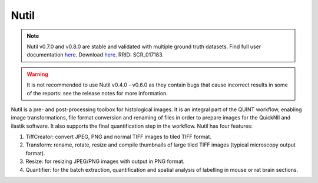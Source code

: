 **Nutil**
------------


.. note::
   Nutil v0.7.0 and v0.8.0 are stable and validated with multiple ground truth datasets.
   Find full user documentation `here <https://nutil.readthedocs.io/en/latest/>`_.
   Download `here <https://www.nitrc.org/projects/nutil>`_.
   RRID: SCR_017183.
   
.. Warning::

   It is not recommended to use Nutil v0.4.0 - v0.6.0 as they contain bugs that cause incorrect results in some of the reports: see the release notes for more information. 

   
Nutil is a pre- and post-processing toolbox for histological images. It is an integral part of the QUINT workflow, enabling image transformations, file format conversion and renaming of files in order to prepare images for the QuickNII and ilastik software. It also supports the final quantification step in the workflow. Nutil has four features: 

1. TiffCreator: convert JPEG, PNG and normal TIFF images to tiled TIFF format.

2. Transform: rename, rotate, resize and compile thumbnails of large tiled TIFF images (typical microscopy output format).

3. Resize: for resizing JPEG/PNG images with output in PNG format.

4. Quantifier: for the batch extraction, quantification and spatial analysis of labelling in mouse or rat brain sections.






